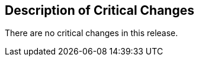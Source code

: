 [[Clause_Critical]]
== Description of Critical Changes

//If no critical changes are present, use the phrase below.

There are no critical changes in this release.
